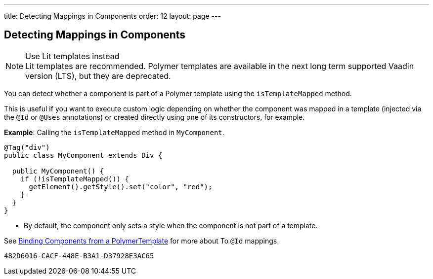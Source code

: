 ---
title: Detecting Mappings in Components
order: 12
layout: page
---

== Detecting Mappings in Components

.Use Lit templates instead
NOTE: Lit templates are recommended. Polymer templates are available in the next long term supported Vaadin version (LTS), but they are deprecated.

You can detect whether a component is part of a Polymer template using the `isTemplateMapped` method.

This is useful if you want to execute custom logic depending on whether the component was mapped in a template (injected via the `@Id` or `@Uses` annotations) or created directly using one of its constructors, for example.

*Example*: Calling the `isTemplateMapped` method in `MyComponent`.

[source,java]
----
@Tag("div")
public class MyComponent extends Div {

  public MyComponent() {
    if (!isTemplateMapped()) {
      getElement().getStyle().set("color", "red");
    }
  }
}
----
* By default, the component only sets a style when the component is not part of a template.

See <<tutorial-template-components#,Binding Components from a PolymerTemplate>> for more about To `@Id` mappings.


[discussion-id]`482D6016-CACF-448E-B3A1-D37928E3AC65`

